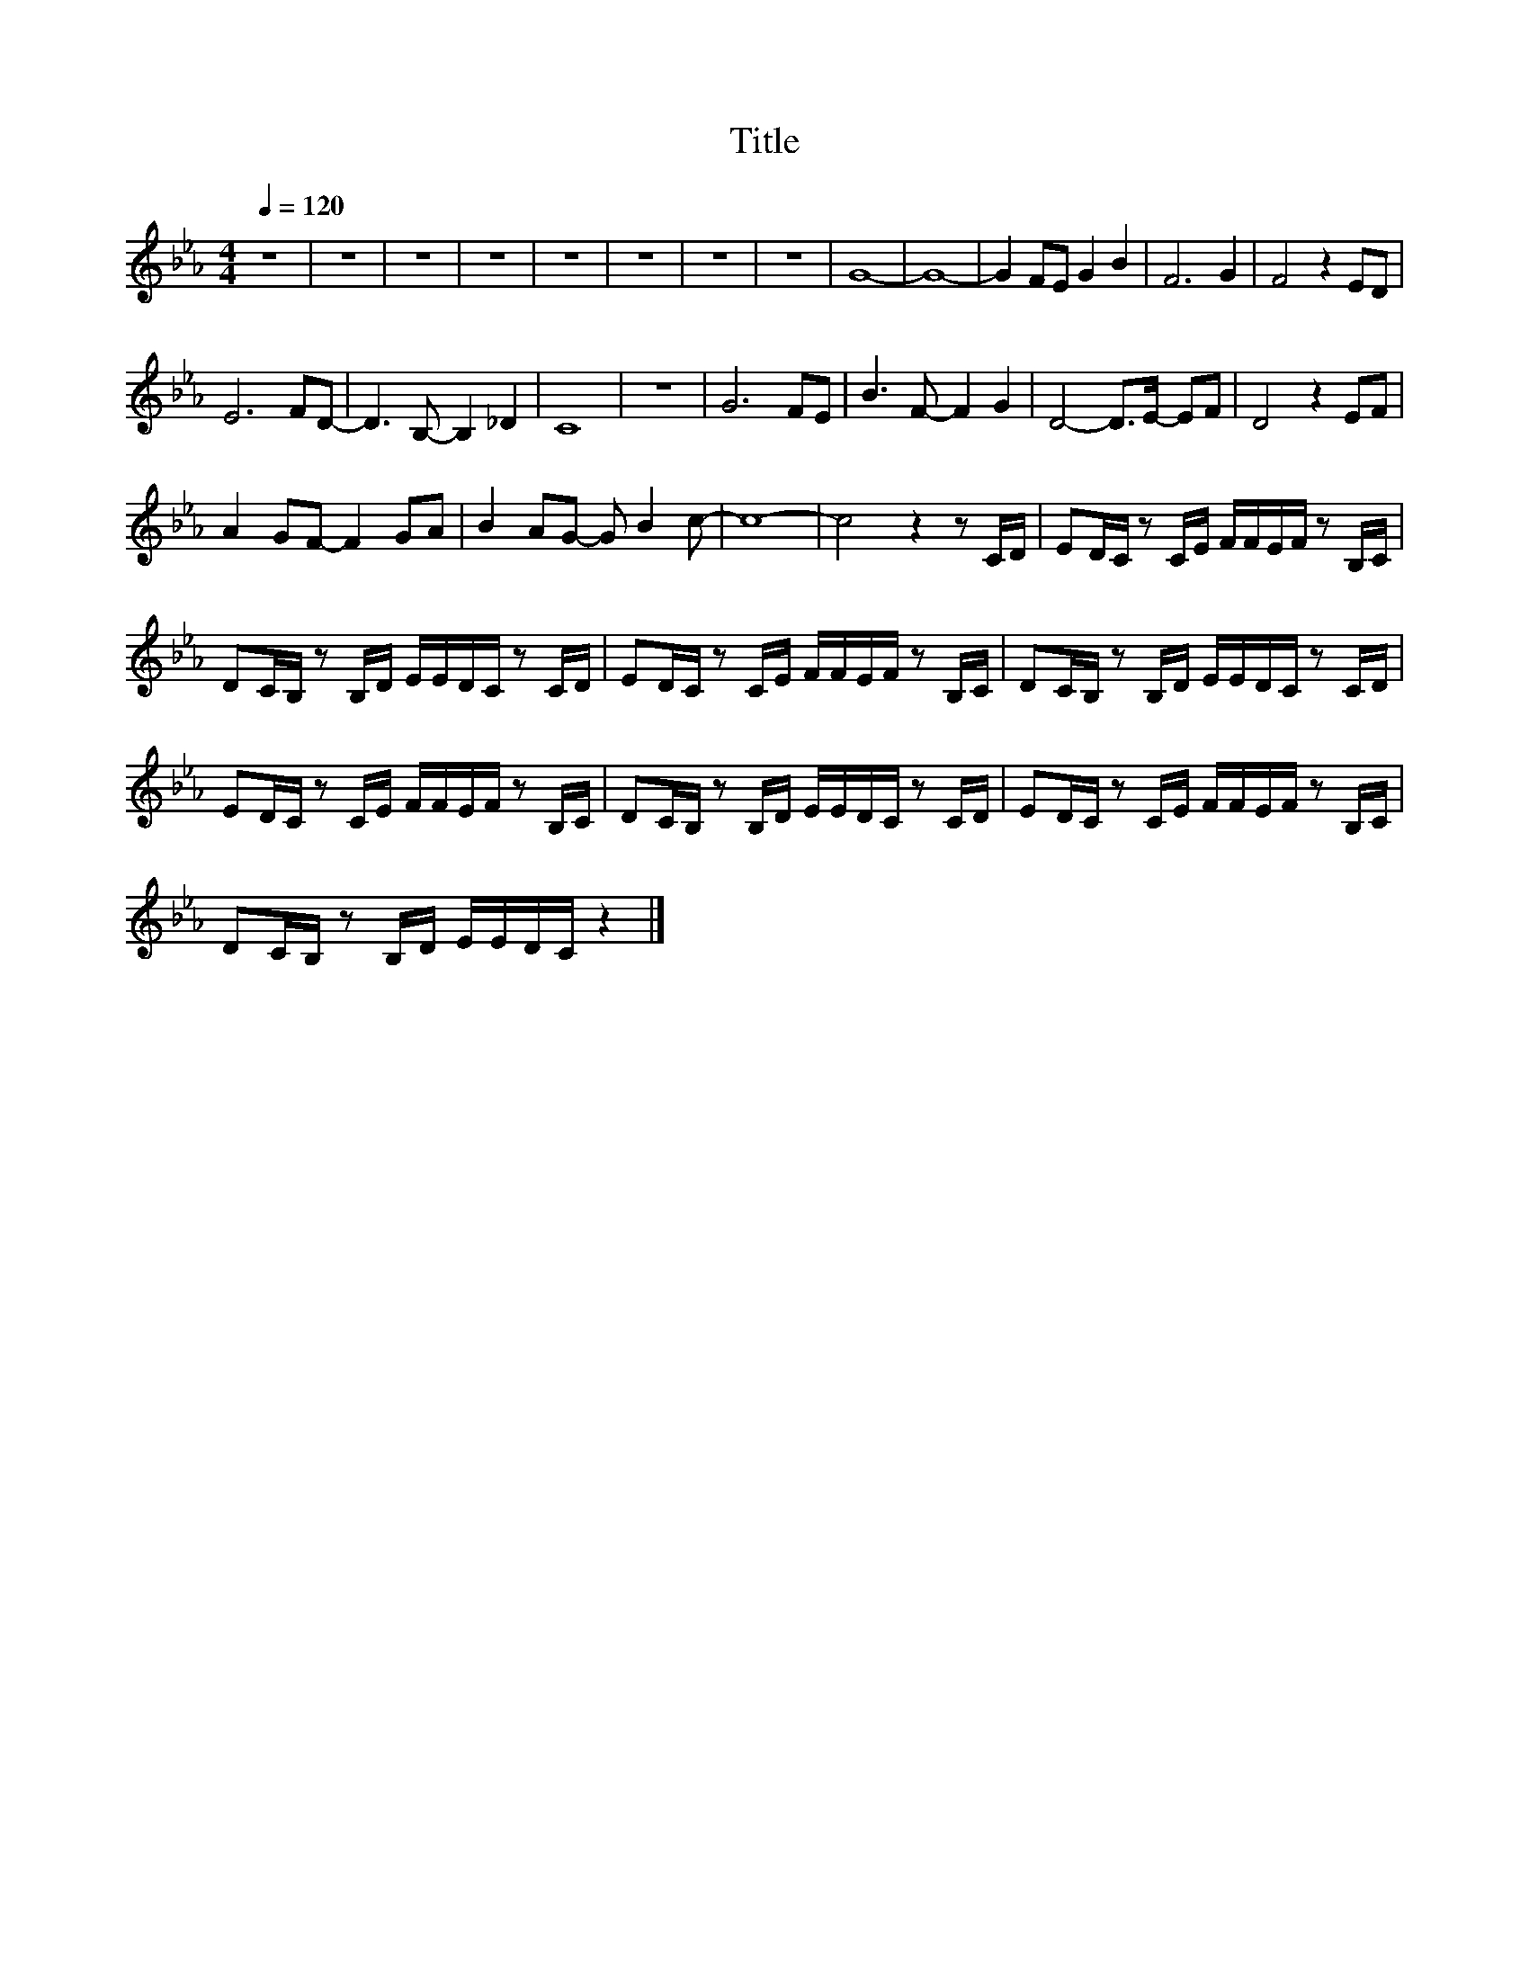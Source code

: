X:119
T:Title
L:1/16
Q:1/4=120
M:4/4
I:linebreak $
K:Eb
V:1
 z16 | z16 | z16 | z16 | z16 | z16 | z16 | z16 | G16- | G16- | G4 F2E2 G4 B4 | F12 G4 | %12
 F8 z4 E2D2 |$ E12 F2D2- | D6 B,2- B,4 _D4 | C16 | z16 | G12 F2E2 | B6 F2- F4 G4 | %19
 D8- D2>E2- E2F2 | D8 z4 E2F2 |$ A4 G2F2- F4 G2A2 | B4 A2G2- G2 B4 c2- | c16- | c8 z4 z2 CD | %25
 E2DC z2 CE FFEF z2 B,C |$ D2CB, z2 B,D EEDC z2 CD | E2DC z2 CE FFEF z2 B,C | %28
 D2CB, z2 B,D EEDC z2 CD |$ E2DC z2 CE FFEF z2 B,C | D2CB, z2 B,D EEDC z2 CD | %31
 E2DC z2 CE FFEF z2 B,C |$ D2CB, z2 B,D EEDC z4 |] %33

